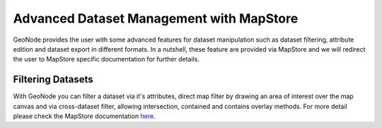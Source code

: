 .. _dataset-advanced:

Advanced Dataset Management with MapStore
=========================================

GeoNode provides the user with some advanced features for dataset manipulation such as dataset filtering, attribute edition and dataset export in different formats.
In a nutshell, these feature are provided via MapStore and we will redirect the user to MapStore specific documentation for further details.

Filtering Datasets
------------------

With GeoNode you can filter a dataset via it's attributes, direct map filter by drawing an area of interest over the map canvas and via cross-dataset filter, allowing intersection, contained and contains overlay methods.
For more detail please check the MapStore documentation `here <https://mapstore.readthedocs.io/en/latest/user-guide/filtering-layers/>`_.
